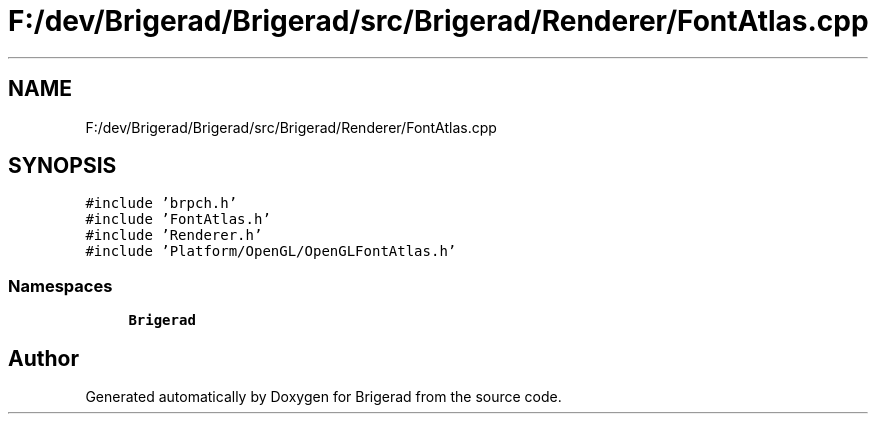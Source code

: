 .TH "F:/dev/Brigerad/Brigerad/src/Brigerad/Renderer/FontAtlas.cpp" 3 "Sun Feb 7 2021" "Version 0.2" "Brigerad" \" -*- nroff -*-
.ad l
.nh
.SH NAME
F:/dev/Brigerad/Brigerad/src/Brigerad/Renderer/FontAtlas.cpp
.SH SYNOPSIS
.br
.PP
\fC#include 'brpch\&.h'\fP
.br
\fC#include 'FontAtlas\&.h'\fP
.br
\fC#include 'Renderer\&.h'\fP
.br
\fC#include 'Platform/OpenGL/OpenGLFontAtlas\&.h'\fP
.br

.SS "Namespaces"

.in +1c
.ti -1c
.RI " \fBBrigerad\fP"
.br
.in -1c
.SH "Author"
.PP 
Generated automatically by Doxygen for Brigerad from the source code\&.

